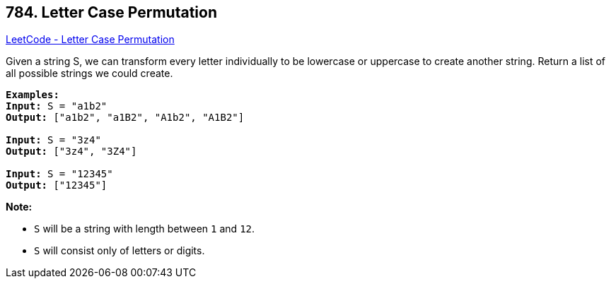 == 784. Letter Case Permutation

https://leetcode.com/problems/letter-case-permutation/[LeetCode - Letter Case Permutation]

Given a string S, we can transform every letter individually to be lowercase or uppercase to create another string.  Return a list of all possible strings we could create.

[subs="verbatim,quotes,macros"]
----
*Examples:*
*Input:* S = "a1b2"
*Output:* ["a1b2", "a1B2", "A1b2", "A1B2"]

*Input:* S = "3z4"
*Output:* ["3z4", "3Z4"]

*Input:* S = "12345"
*Output:* ["12345"]
----

*Note:*


* `S` will be a string with length between `1` and `12`.
* `S` will consist only of letters or digits.


